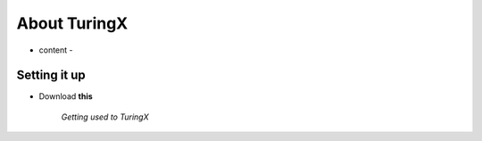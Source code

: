 .. _about:

About TuringX
=======================================

- content -

Setting it up
-------------

* Download **this**

   *Getting used to TuringX*

